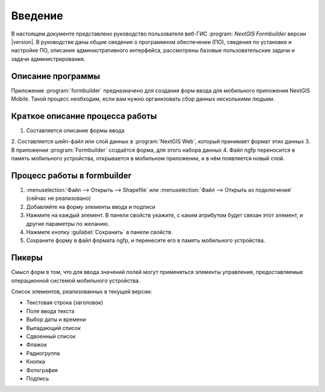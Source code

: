 .. sectionauthor:: Артём Светлов <artem.svetlov@nextgis.ru>

.. _ng_formbuilder_intro:

Введение
========


В настоящем документе представлено руководство пользователя веб-ГИС :program:
`NextGIS Formbuilder` версии |version|. В руководстве даны общие сведения о 
программном обеспечении (ПО), сведения по установке и настройке ПО, 
описание административного интерфейса, рассмотрены базовые пользовательские задачи
и задачи администрирования.

.. only:: latex

   Данная документация распространяется по лицензии Creative Commons 
   **"Attribution-NoDerivs" ("Атрибуция — Без производных произведений") СC BY-ND**
   
   .. image:: _static/cc_by.png 


Описание программы
-------------------

Приложение :program:`formbuilder` предназначено для создания форм ввода для 
мобильного приложения NextGIS Mobile. 
Такой процесс необходим, если вам нужно организовать сбор данных несколькими людьми. 

Краткое описание процесса работы
--------------------------------------

1. Составляется описание формы ввода
2. Составляется шейп-файл или слой данных в :program:`NextGIS Web`, который принимает 
формат этих данных
3. В приложении :program:`Formbuilder` создаётся форма, для этого набора данных
4. Файл ngfp переносится в память мобильного устройства, открывается в мобильном приложении, и в нём появляется новый слой.

Процесс работы в formbuilder
---------------------------------------------------------

1. :menuselection:`Файл --> Открыть --> Shapefile` или :menuselection:`Файл --> 
   Открыть из подключения` (сейчас не реализовано)
2. Добавляйте на форму элементы ввода и подписи
3. Нажмите на каждый элемент. В панели свойств укажите, с каким атрибутом будет связан 
   этот элемент, и другие параметры по желанию.
4. Нажмите кнопку :guilabel:`Сохранить` в панели свойств.
5. Сохраните форму в файл формата ngfp, и перенесите его в память мобильного устройства. 


Пикеры
---------------------------------------------------------

Смысл форм в том, что для ввода значений полей могут применяться элементы управления, 
предоставляемые операционной системой мобильного устройства.

Список элементов, реализованных в текущей версии:

* Текстовая строка (заголовок)
* Поле ввода текста
* Выбор даты и времени
* Выпадающий список
* Сдвоенный список
* Флажок
* Радиогруппа
* Кнопка
* Фотография
* Подпись






